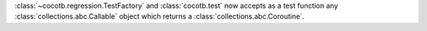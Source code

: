 :class:`~cocotb.regression.TestFactory` and :class:`cocotb.test` now accepts as a test function any :class:`collections.abc.Callable` object which returns a :class:`collections.abc.Coroutine`.
